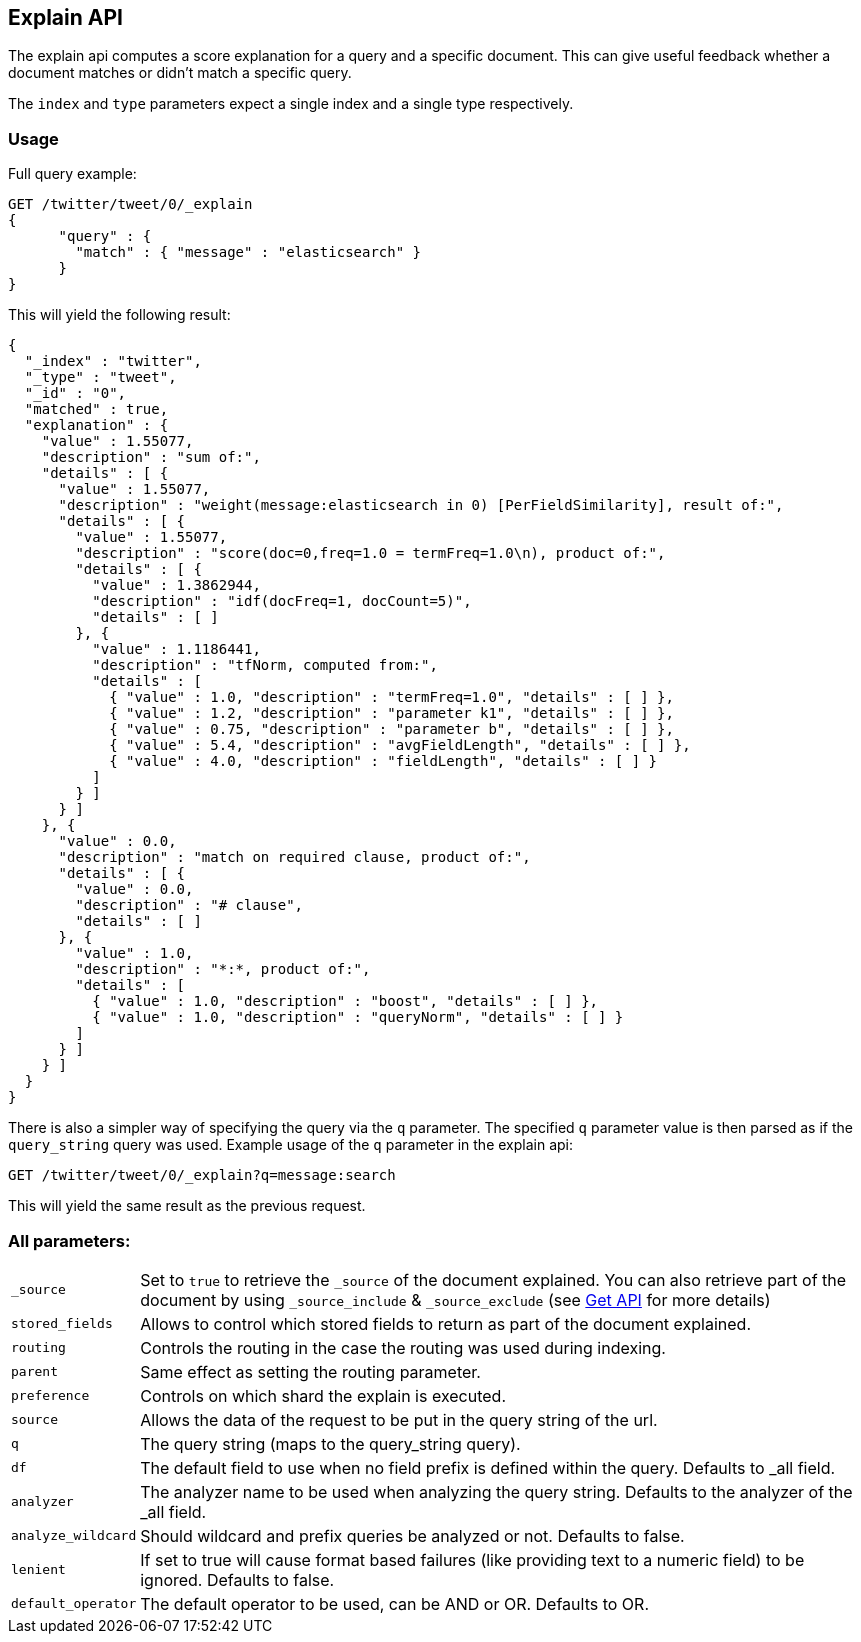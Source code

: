 [[search-explain]]
== Explain API

The explain api computes a score explanation for a query and a specific
document. This can give useful feedback whether a document matches or
didn't match a specific query.

The `index` and `type` parameters expect a single index and a single
type respectively.

[float]
=== Usage

Full query example:

[source,js]
--------------------------------------------------
GET /twitter/tweet/0/_explain
{
      "query" : {
        "match" : { "message" : "elasticsearch" }
      }
}
--------------------------------------------------
// CONSOLE
// TEST[setup:twitter]

This will yield the following result:

[source,js]
--------------------------------------------------
{
  "_index" : "twitter",
  "_type" : "tweet",
  "_id" : "0",
  "matched" : true,
  "explanation" : {
    "value" : 1.55077,
    "description" : "sum of:",
    "details" : [ {
      "value" : 1.55077,
      "description" : "weight(message:elasticsearch in 0) [PerFieldSimilarity], result of:",
      "details" : [ {
        "value" : 1.55077,
        "description" : "score(doc=0,freq=1.0 = termFreq=1.0\n), product of:",
        "details" : [ {
          "value" : 1.3862944,
          "description" : "idf(docFreq=1, docCount=5)",
          "details" : [ ]
        }, {
          "value" : 1.1186441,
          "description" : "tfNorm, computed from:",
          "details" : [
            { "value" : 1.0, "description" : "termFreq=1.0", "details" : [ ] },
            { "value" : 1.2, "description" : "parameter k1", "details" : [ ] },
            { "value" : 0.75, "description" : "parameter b", "details" : [ ] },
            { "value" : 5.4, "description" : "avgFieldLength", "details" : [ ] },
            { "value" : 4.0, "description" : "fieldLength", "details" : [ ] }
          ]
        } ]
      } ]
    }, {
      "value" : 0.0,
      "description" : "match on required clause, product of:",
      "details" : [ {
        "value" : 0.0,
        "description" : "# clause",
        "details" : [ ]
      }, {
        "value" : 1.0,
        "description" : "*:*, product of:",
        "details" : [
          { "value" : 1.0, "description" : "boost", "details" : [ ] },
          { "value" : 1.0, "description" : "queryNorm", "details" : [ ] }
        ]
      } ]
    } ]
  }
}
--------------------------------------------------
// TESTRESPONSE

There is also a simpler way of specifying the query via the `q`
parameter. The specified `q` parameter value is then parsed as if the
`query_string` query was used. Example usage of the `q` parameter in the
explain api:

[source,js]
--------------------------------------------------
GET /twitter/tweet/0/_explain?q=message:search
--------------------------------------------------
// CONSOLE
// TEST[setup:twitter]

This will yield the same result as the previous request.

[float]
=== All parameters:

[horizontal]
`_source`::

    Set to `true` to retrieve the `_source` of the document explained. You can also
    retrieve part of the document by using `_source_include` & `_source_exclude` (see <<get-source-filtering,Get API>> for more details)

`stored_fields`::
    Allows to control which stored fields to return as part of the
    document explained.

`routing`::
    Controls the routing in the case the routing was used
    during indexing.

`parent`::
    Same effect as setting the routing parameter.

`preference`::
    Controls on which shard the explain is executed.

`source`::
    Allows the data of the request to be put in the query
    string of the url.

`q`::
    The query string (maps to the query_string query).

`df`::
    The default field to use when no field prefix is defined within
    the query. Defaults to _all field.

`analyzer`::
    The analyzer name to be used when analyzing the query
    string. Defaults to the analyzer of the _all field.

`analyze_wildcard`::
    Should wildcard and prefix queries be analyzed or
    not. Defaults to false.

`lenient`::
    If set to true will cause format based failures (like
    providing text to a numeric field) to be ignored. Defaults to false.

`default_operator`::
    The default operator to be used, can be AND or
    OR. Defaults to OR.
